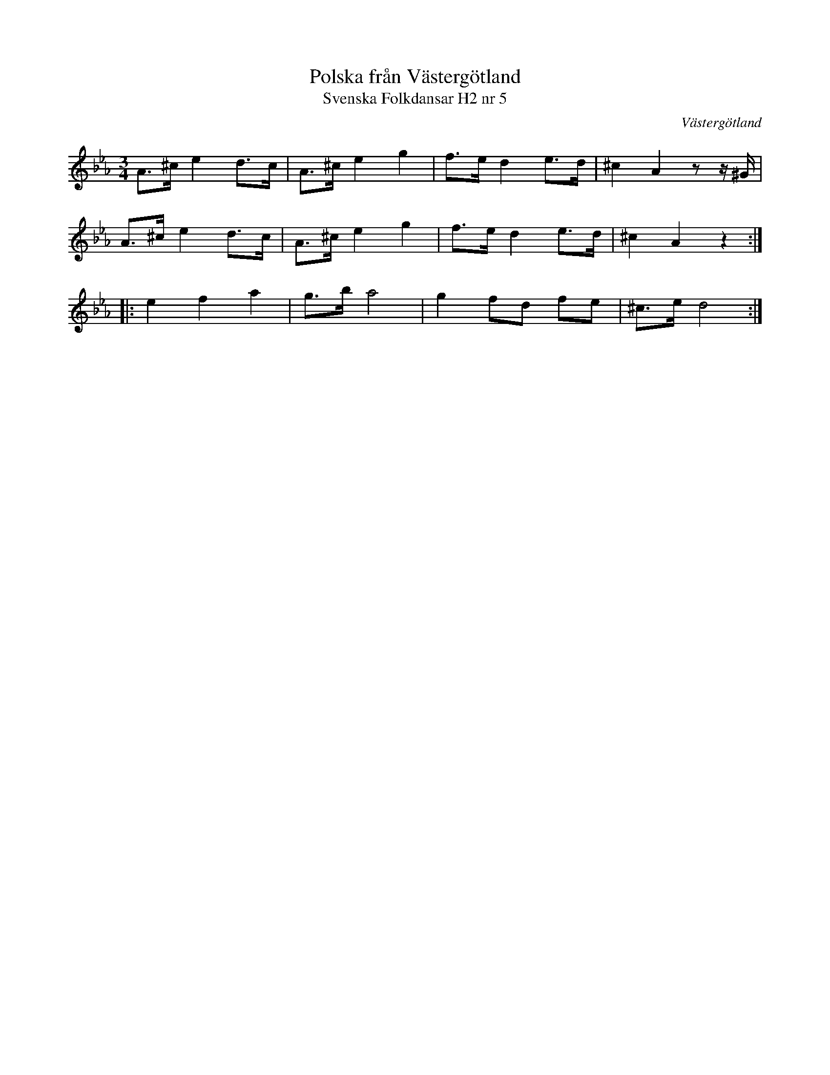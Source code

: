 %%abc-charset utf-8

X:5
T:Polska från Västergötland
T:Svenska Folkdansar H2 nr 5
O:Västergötland
B:Traditioner av Svenska Folkdansar Häfte 2, nr 5
R:Polska
Z:Nils L
M:3/4
L:1/8
K:Eb
A>^c e2 d>c | A>^c e2 g2 | f>e d2 e>d | ^c2 A2zz/ ^G/ |
A>^c e2 d>c | A>^c e2 g2 | f>e d2 e>d | ^c2 A2 z2 ::
e2 f2 a2 | g>b a4 | g2 fd fe | ^c>e d4 :|


